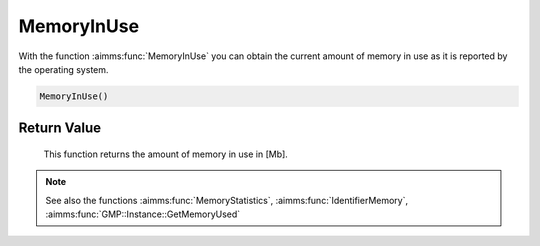 .. aimms:function:: MemoryInUse()

.. _MemoryInUse:

MemoryInUse
===========

With the function :aimms:func:`MemoryInUse` you can obtain the current amount of
memory in use as it is reported by the operating system.

.. code-block:: aimms

    MemoryInUse()

Return Value
------------

    This function returns the amount of memory in use in [Mb].

.. note::

    See also the functions :aimms:func:`MemoryStatistics`, :aimms:func:`IdentifierMemory`, :aimms:func:`GMP::Instance::GetMemoryUsed`
